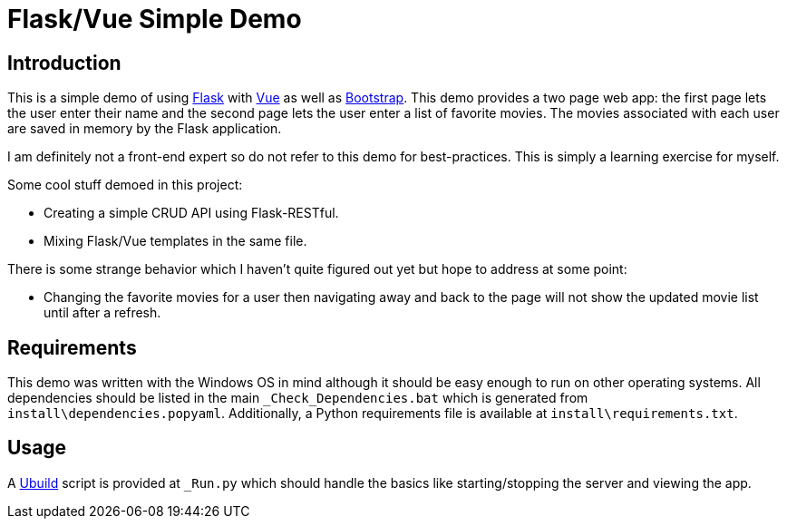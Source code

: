 = Flask/Vue Simple Demo
:date: 28 December 2018

== Introduction
This is a simple demo of using http://flask.pocoo.org/[Flask] with https://vuejs.org/[Vue] as well as https://getbootstrap.com/[Bootstrap]. This demo provides a two page web app: the first page lets the user enter their name and the second page lets the user enter a list of favorite movies. The movies associated with each user are saved in memory by the Flask application.

I am definitely not a front-end expert so do not refer to this demo for best-practices. This is simply a learning exercise for myself.

Some cool stuff demoed in this project:

  - Creating a simple CRUD API using Flask-RESTful.
  - Mixing Flask/Vue templates in the same file.

There is some strange behavior which I haven't quite figured out yet but hope to address at some point:

  - Changing the favorite movies for a user then navigating away and back to the page will not show the updated movie list until after a refresh.

== Requirements
This demo was written with the Windows OS in mind although it should be easy enough to run on other operating systems. All dependencies should be listed in the main `_Check_Dependencies.bat` which is generated from `install\dependencies.popyaml`. Additionally, a Python requirements file is available at `install\requirements.txt`.

== Usage
A https://pypi.org/project/ubuild/[Ubuild] script is provided at `_Run.py` which should handle the basics like starting/stopping the server and viewing the app.
